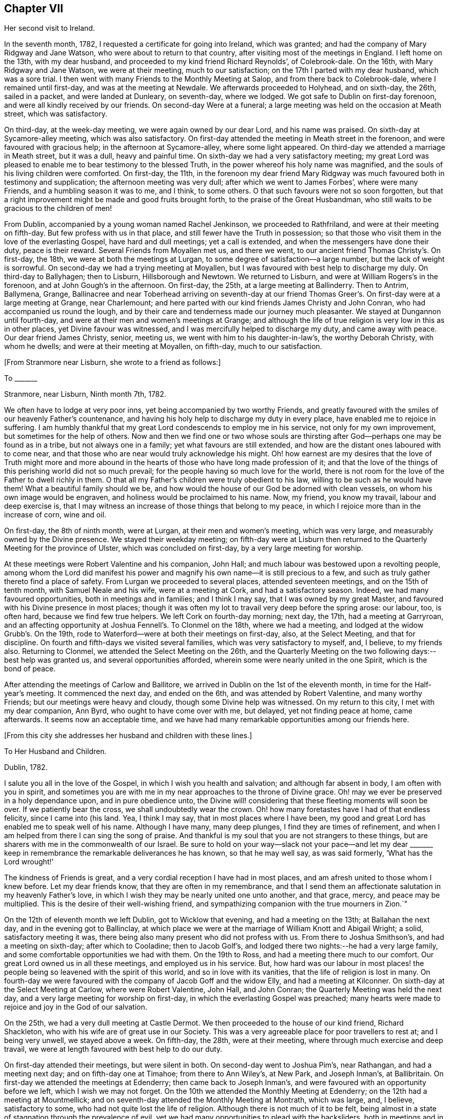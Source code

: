 == Chapter VII

Her second visit to Ireland.

In the seventh month, 1782, I requested a certificate for going into Ireland,
which was granted; and had the company of Mary Ridgway and Jane Watson,
who were about to return to that country, after visiting most of the meetings in England.
I left home on the 13th, with my dear husband,
and proceeded to my kind friend Richard Reynolds`', of Colebrook-dale.
On the 16th, with Mary Ridgway and Jane Watson, we were at their meeting,
much to our satisfaction; on the 17th I parted with my dear husband,
which was a sore trial.
I then went with many Friends to the Monthly Meeting at Salop,
and from there back to Colebrook-dale, where I remained until first-day,
and was at the meeting at Newdale.
We afterwards proceeded to Holyhead, and on sixth-day, the 26th, sailed in a packet,
and were landed at Dunleary, on seventh-day, where we lodged.
We got safe to Dublin on first-day forenoon, and were all kindly received by our friends.
On second-day Were at a funeral;
a large meeting was held on the occasion at Meath street, which was satisfactory.

On third-day, at the week-day meeting, we were again owned by our dear Lord,
and his name was praised.
On sixth-day at Sycamore-alley meeting, which was also satisfactory.
On first-day attended the meeting in Meath street in the forenoon,
and were favoured with gracious help; in the afternoon at Sycamore-alley,
where some light appeared.
On third-day we attended a marriage in Meath street, but it was a dull,
heavy and painful time.
On sixth-day we had a very satisfactory meeting;
my great Lord was pleased to enable me to bear testimony to the blessed Truth,
in the power whereof his holy name was magnified,
and the souls of his living children were comforted.
On first-day, the 11th,
in the forenoon my dear friend Mary Ridgway was much
favoured both in testimony and supplication;
the afternoon meeting was very dull; after which we went to James Forbes`',
where were many Friends, and a humbling season it was to me, and I think, to some others.
O that such favours were not so soon forgotten,
but that a right improvement might be made and good fruits brought forth,
to the praise of the Great Husbandman,
who still waits to be gracious to the children of men!

From Dublin, accompanied by a young woman named Rachel Jenkinson,
we proceeded to Rathfriland, and were at their meeting on fifth-day.
But few profess with us in that place, and still fewer have the Truth in possession;
so that those who visit them in the love of the everlasting Gospel,
have hard and dull meetings; yet a call is extended,
and when the messengers have done their duty, peace is their reward.
Several Friends from Moyallen met us, and there we went,
to our ancient friend Thomas Christy`'s. On first-day, the 18th,
we were at both the meetings at Lurgan, to some degree of satisfaction--a large number,
but the lack of weight is sorrowful.
On second-day we had a trying meeting at Moyallen,
but I was favoured with best help to discharge my duly.
On third-day to Ballyhagen; then to Lisburn, Hillsborough and Newtown.
We returned to Lisburn, and were at William Rogers`'s in the forenoon,
and at John Gough`'s in the afternoon.
On first-day, the 25th, at a large meeting at Ballinderry.
Then to Antrim, Ballymena, Grange,
Ballinacree and near Toberhead arriving on seventh-day at our friend
Thomas Greer`'s. On first-day were at a large meeting at Grange,
near Charlemount; and here parted with our kind friends James Christy and John Conran,
who had accompanied us round the lough,
and by their care and tenderness made our journey much pleasanter.
We stayed at Dungannon until fourth-day,
and were at their men and women`'s meetings at Grange;
and although the life of true religion is very low in this as in other places,
yet Divine favour was witnessed, and I was mercifully helped to discharge my duty,
and came away with peace.
Our dear friend James Christy, senior, meeting us,
we went with him to his daughter-in-law`'s, the worthy Deborah Christy,
with whom he dwells; and were at their meeting at Moyallen, on fifth-day,
much to our satisfaction.

+++[+++From Stranmore near Lisburn, she wrote to a friend as follows:]

To +++_______+++

Stranmore, near Lisburn, Ninth month 7th, 1782.

We often have to lodge at very poor inns, yet being accompanied by two worthy Friends,
and greatly favoured with the smiles of our heavenly Father`'s countenance,
and having his holy help to discharge my duty in every place,
have enabled me to rejoice in suffering.
I am humbly thankful that my great Lord condescends to employ me in his service,
not only for my own improvement, but sometimes for the help of others.
Now and then we find one or two whose souls are thirsting
after God--perhaps one may be found as in a tribe,
but not always one in a family; yet what favours are still extended,
and how are the distant ones laboured with to come near,
and that those who are near would truly acknowledge his might.
Oh! how earnest are my desires that the love of Truth might more and more
abound in the hearts of those who have long made profession of it;
and that the love of the things of this perishing world did not so much prevail;
for the people having so much love for the world,
there is not room for the love of the Father to dwell richly in them.
O that all my Father`'s children were truly obedient to his law,
willing to be such as he would have them!
What a beautiful family should we be,
and how would the house of our God be adorned with clean vessels,
on whom his own image would be engraven, and holiness would be proclaimed to his name.
Now, my friend, you know my travail, labour and deep exercise is,
that I may witness an increase of those things that belong to my peace,
in which I rejoice more than in the increase of corn, wine and oil.

On first-day, the 8th of ninth month, were at Lurgan, at their men and women`'s meeting,
which was very large, and measurably owned by the Divine presence.
We stayed their weekday meeting;
on fifth-day were at Lisburn then returned to the
Quarterly Meeting for the province of Ulster,
which was concluded on first-day, by a very large meeting for worship.

At these meetings were Robert Valentine and his companion, John Hall;
and much labour was bestowed upon a revolting people,
among whom the Lord did manifest his power and
magnify his own name--it is still precious to a few,
and such as truly gather thereto find a place of safety.
From Lurgan we proceeded to several places, attended seventeen meetings,
and on the 15th of tenth month, with Samuel Neale and his wife,
were at a meeting at Cork, and had a satisfactory season.
Indeed, we had many favoured opportunities, both in meetings and in families;
and I think I may say, that I was owned by my great Master,
and favoured with his Divine presence in most places;
though it was often my lot to travail very deep before the spring arose: our labour, too,
is often hard, because we find few true helpers.
We left Cork on fourth-day morning; next day, the 17th, had a meeting at Garryroan,
and an affecting opportunity at Joshua Fennell`'s. To Clonmel on the 18th,
where we had a meeting, and lodged at the widow Grubb`'s. On the 19th,
rode to Waterford--were at both their meetings on first-day, also, at the Select Meeting,
and that for discipline.
On fourth and fifth-days we visited several families,
which was very satisfactory to myself, and, I believe, to my friends also.
Returning to Clonmel, we attended the Select Meeting on the 26th,
and the Quarterly Meeting on the two following days:--best help was granted us,
and several opportunities afforded, wherein some were nearly united in the one Spirit,
which is the bond of peace.

After attending the meetings of Carlow and Ballitore,
we arrived in Dublin on the 1st of the eleventh month,
in time for the Half-year`'s meeting.
It commenced the next day, and ended on the 6th, and was attended by Robert Valentine,
and many worthy Friends; but our meetings were heavy and cloudy,
though some Divine help was witnessed.
On my return to this city, I met with my dear companion, Ann Byrd,
who ought to have come over with me, but delayed, yet not finding peace at home,
came afterwards.
It seems now an acceptable time,
and we have had many remarkable opportunities among our friends here.

+++[+++From this city she addresses her husband and children with these lines.]

To Her Husband and Children.

Dublin, 1782.

I salute you all in the love of the Gospel, in which I wish you health and salvation;
and although far absent in body, I am often with you in spirit,
and sometimes you are with me in my near approaches to the throne of Divine grace.
Oh! may we ever be preserved in a holy dependance upon, and in pure obedience unto,
the Divine will! considering that these fleeting moments will soon be over.
If we patiently bear the cross, we shall undoubtedly wear the crown.
Oh! how many foretastes have I had of that endless felicity, since I came into (his land.
Yea, I think I may say, that in most places where I have been,
my good and great Lord has enabled me to speak well of his name.
Although I have many, many deep plunges, I find they are times of refinement,
and when I am helped from there I can sing the song of praise.
And thankful is my soul that you are not strangers to these things,
but are sharers with me in the commonwealth of our Israel.
Be sure to hold on your way--slack not your pace--and let my dear +++_______+++
keep in remembrance the remarkable deliverances he has known,
so that he may well say, as was said formerly, '`What has the Lord wrought!`'

The kindness of Friends is great, and a very cordial reception I have had in most places,
and am afresh united to those whom I knew before.
Let my dear friends know, that they are often in my remembrance,
and that I send them an affectionate salutation in my heavenly Father`'s love,
in which I wish they may be nearly united one unto another, and that grace, mercy,
and peace may be multiplied.
This is the desire of their well-wishing friend,
and sympathizing companion with the true mourners in Zion.`"

On the 12th of eleventh month we left Dublin, got to Wicklow that evening,
and had a meeting on the 13th; at Ballahan the next day,
and in the evening got to Ballinclay,
at which place we were at the marriage of William Knott and Abigail Wright; a solid,
satisfactory meeting it was, there being also many present who did not profess with us.
From there to Joshua Smithson`'s, and had a meeting on sixth-day;
after which to Cooladine; then to Jacob Golf`'s,
and lodged there two nights:--he had a very large family,
and some comfortable opportunities we had with them.
On the 19th to Ross, and had a meeting there much to our comfort.
Our great Lord owned us in all these meetings, and employed us in his service.
But, how hard was our labour in most places! the people
being so leavened with the spirit of this world,
and so in love with its vanities, that the life of religion is lost in many.
On fourth-day we were favoured with the company of Jacob Goff and the widow Elly,
and had a meeting at Kilconner.
On sixth-day at the Select Meeting at Carlow, where were Robert Valentine, John Hall,
and John Conran; the Quarterly Meeting was held the next day,
and a very large meeting for worship on first-day,
in which the everlasting Gospel was preached;
many hearts were made to rejoice and joy in the God of our salvation.

On the 25th, we had a very dull meeting at Castle Dermot.
We then proceeded to the house of our kind friend, Richard Shackleton,
who with his wife are of great use in our Society.
This was a very agreeable place for poor travellers to rest at; and I being very unwell,
we stayed above a week.
On fifth-day, the 28th, were at their meeting,
where through much exercise and deep travail,
we were at length favoured with best help to do our duty.

On first-day attended their meetings, but were silent in both.
On second-day went to Joshua Pim`'s, near Rathangan, and had a meeting next day;
and on fifth-day one at Timahoe; from there to Ann Wiley`'s, at New Park,
and Joseph Inman`'s, at Ballibritain.
On first-day we attended the meetings at Edenderry; then came back to Joseph Inman`'s,
and were favoured with an opportunity before we left, which I wish we may not forget.
On the 10th we attended the Monthly Meeting at Edenderry;
on the 12th had a meeting at Mountmellick;
and on seventh-day attended the Monthly Meeting at Montrath, which was large, and,
I believe, satisfactory to some, who had not quite lost the life of religion.
Although there is not much of it to be felt,
being almost in a state of stagnation through the prevalence of evil,
yet we had many opportunities to plead with the backsliders,
both in meetings and in families, and their states were very closely spoken to.

We next proceeded to a meeting at Knockballymaher, and our chaise being broken,
we stayed at this place several days.
On the 21st we lodged at the widow Walpole`'s,
who had six sons and as many daughters--a large and hopeful family.
On the 22nd were at Ballinakill, where, as at many other places,
we were favoured with best help.
The next day we reached Clonmel, lodged at Samuel Grubb`'s,
and were twice at their meeting on fifth-day, which was satisfactory.
We visited the father and mother of Joseph Sparrow, who was lost about a year before,
on his way for England, the vessel being wrecked and many lost;
he was going with an intention of marriage to a Friend of Minehead.
The visit we paid to the afflicted parents, with whom we had near sympathy,
although exceedingly humbling,
yet was greatly favoured with the living and powerful presence of our God,
who alone can and does sweeten every bitter cup, that he sees fit to hand for our good;
and we had to believe, that this great trial would be of use to many of those concerned,
if entire resignation be experienced.

+++[+++Here she again addresses her beloved husband and children.]

Waterford, First month 2nd, 1783.

Perhaps we may leave here next week.--How long we
may stay at Clonmel on our return we cannot say,
the Friends there being desirous of our joining them in a family visit;
but if our great Lord do not direct us, their desires will not avail;
if we should be so engaged it may be well.
After leaving there, it is not unlikely for us to go to Cork.
Our dear and much esteemed friend, Robert Valentine, is now there,
and has been very poorly; but we hear of his being better.
His companion has left him, they having gone through the nation.
I have visited all the meetings except two,
which we intend taking in our return to Dublin, which I hope will be in the right time;
for what matters it when or where we are, so we be but where and what we ought;
and thus far I believe it is so.
Had I come sooner here, I might have suffered less; but I can truly say,
that I preferred my Master`'s work before my own ease,
and was desirous of finishing my visit, or nearly so, before I stopped for relief,
not knowing what the consequence would be; but as I am now so bravely,
I am willing to hope to be favoured with seeing you, my near and dear connections,
once more; and if not, I wish you to be content.
Sometimes I have longed to be unclothed of this poor mortal body,
as I have often had my mind covered as with immortality and eternal life, and could say,
that a glorious crown and an everlasting song was before me.
O, my dears, I beg of you all to labour so as to have the same in your experience.
I know that all of you have often tasted with me of the good word of life,
and of the powers of the world to come; oh! let us not fall away,
but stand fast in that faith that was delivered to the saints,
and has been delivered unto us, whereby they did, and we may, obtain the victory.
Well, I am glad that in my thus moving along, I feel you near, as indeed I often do;
and now can I salute you all in a degree of that love which changes not,
and I still remain a faithful wife to my dear husband,
and an affectionate mother to all my dear children.`"

We stayed over first-day, and on second-day went to Waterford,
in which city we had much exercise,
yet were so favoured that our visit was very acceptable to our friends, and, I hope,
of some service.
I think we visited more than fifty families, and had many satisfactory opportunities,
both public and private; and being both confined with fever more than twelve days,
our stay was long.
A very humbling dispensation it was to us; yet were we so united to many of our friends,
and felt such an increase of pure love towards them, that our parting was with tears,
sweetened, however, with that peace which the world can neither give nor take away.

+++[+++The following appears to have been written about this time.]

To Her Husband and Children.

Clonmel, Third month, 1783.

I can now inform you of my recovery, not having much relapsed since I wrote before,
and both of us are bravely every way,
having been graciously helped through some very trying dispensations;
no doubt for our own good, and, I do believe,
for the help of many who have with meekness received the ingrafted word.
How have we rejoiced with such; and great has been our joy in the God of our salvation;
and thus have all our bitter cups been sweetened.
And how frequently does my spirit visit you,
having also a belief that you often think of me.
Strong are my desires, that you all may witness an increase of that which is of God,
having the wisdom that is pure and peaceable, gentle, and easy to be entreated,
full of love, and abundant in good fruits;
knowing the old man with all his corrupt deeds to be put off,
and being clothed with the new man Christ Jesus,
whose fruits are unto holiness and the end everlasting life.

On second-day, the 26th, we came to Clonmel,
and were very kindly received by our friends Samuel and Margaret Grubb:
here we had to enter into the arduous labour of visiting families,
which was accomplished to satisfaction.
We visited more than thirty families, and had some satisfactory meetings,
besides visiting some families in the country, and got to Youghal on seventh-day,
the 15th of third month, being the time of the province meeting.
On first-day we attended both meetings,
and had the company of some valuable Friends from several parts of the province.

On second-day, being favoured with best help, we had a satisfactory meeting;
we stayed over their meeting on third-day, and were well satisfied in so doing.
On fourth-day we arrived at Cork, staying in and near there about four weeks;
visited above fifty families, and had some good service.
From there we went to Limerick, and stayed about a week, had some satisfactory meetings,
and visited several families; from there to Ross,
and were much favoured among a poor few; then to Mountmellick,
and were well satisfied with staying meeting there,
and had the company of John Ridgway before we left.
We were at meeting at Ballitore on first-day.

+++[+++At Ballitore she writes to her family, as follows:]

Ballitore, Fourth month 26th, 1783.

I have hitherto been helped with best help,
so as faithfully to discharge my duty in all the
meetings I have been at since I came into this nation;
and I think we have been at all the places where meetings are constantly held,
except one, which we intend to take on our way to Dublin,
where the Half-year`'s National Meeting is to begin.
O that I may finish well! is the breathing of my humble, thankful soul.

I long to fix a time for my return,
but cannot tell how long we may be detained in Dublin; having frequently been in bonds,
as ambassadors who have to declare the way of life and salvation.
I desire that you will with me learn patience and resignation to the Divine will,
as we well know, that it is the will and power of God which is our sanctification; and,
my dears, you, with me, are very sensible that our time here will soon be over;
therefore let us cheer up our drooping spirits, and not sink below hope,
but ever witness it to be a safe anchor to our souls.
Though one fall on one hand, and another on the other, yet let us remember,
that the foundation of God stands sure,
having this seal--'`The Lord knows them that are his.`'

I feel very near to you all, and though absent in body, yet very often present in spirit;
and sure I am, that we have been baptized into the one Spirit,
and have drank of the one cup, even the cup of blessing,
by which our many bitters have been often sweetened,
and we have blessed that name which alone is worthy of thanksgiving and praise.
I beg that we may ever rely upon, and live in pure obedience unto Him,
who can subject our natural wills,
and change the very nature of the lion into that of the lamb;
and how pleasant is our dwelling, when upon God`'s holy mountain,
where nothing can hurt or destroy.

On third-day had a meeting at Baltiboys.

We reached Dublin, and were at the Quarterly Meeting for the province,
and at the National Half-year`'s Meeting;
during the course of which we had some edifying seasons; but, alas! here,
and almost everywhere else in this country, things are very low,
and truth is trampled under foot.
We were favoured with the company of William Rathbone, of Liverpool,
and with that of many valuable Friends of this nation, of whom we took a long farewell.
I had felt an engagement of mind to attend the Quarterly
Meeting at Moyallen--the trial was great,
as some Friends were going to England: my companion, too, was ill of a cold,
and not able to move away for a few days,
so that we did not take all the meetings we had intended.
I had, however, one more opportunity of sitting with Friends in Dublin,
which was greatly to my satisfaction, and I took a solemn and final farewell of many.
On the 15th of fifth month, we commenced our journey,
having the company of our worthy friend, James Christy, who had waited for us.
He has gone with us many long journeys:--I think I had his company six weeks,
and he is nearly eighty years of age.
On sixth-day we reached his pleasant habitation.
We then attended meetings at Lurgan, Grange, Ballyhagan and Moyallen; the Select Meeting,
on sixth-day, the Quarterly Meeting on seventh,
and a very large meeting for worship on first-day,
in all of which we were favoured with best help, and the conclusion was satisfactory.
We took a solemn leave of many,
and had some opportunities to edification and comfort with our beloved friends.

+++[+++On the 26th she arrived in Dublin, where she wrote to her son.]

Dublin, Fifth month, 1783.

I was glad of your letter,
and to hear of our solemn parting being had in remembrance by you; and you, my son,
with many who were there present, are also remembered by me.
Oh! that pure cementing love may so prevail in all our hearts,
as to melt us down again and again, until all the dross be done away,
and all the reprobate silver removed, and we be as pure gold, not only in lustre,
but having the full weight; then we shall not only be of the called,
but the chosen of God, serviceable in his church, as firm stakes in our Zion,
useful vessels in the Lord`'s house; and our conduct will proclaim holiness to his name.

The next day several of our friends came, and we were favoured together,
and parted in that true love and holy fellowship that will never end.

On fifth-day, the 28th, we went on board the packet,
being accompanied by Joseph Williams, of Dublin, Richard Shackleton, and John Russel,
from Moate, who were on their way to the Yearly Meeting of London.
On seventh-day we arrived safe at the head,
and immediately proceeded to Colebrook-dale.--Here we had a meeting on third-day;
afterwards attended meetings at Newdale, Brolley, and Shrewsbury, all, I think,
to much satisfaction.
Here my dear companion, Ann Byrd, and I parted; she returning homeward,
and I to the Bank, with my kind friend, Rebecca Reynolds.
In our travel on first-day, the 8th, though much shaken with the rough and uneven road,
we had a remarkably favoured opportunity,
which in silence and testimony held more than two hours;
and as such a season in a stage coach is not common, I thought fit to mention it.
On the 13th of sixth month, 1783, I got safe home,
and found my dear husband and children all well; for which favour,
and for the blessing of preservation both by sea and land, I am, and desire always to be,
humbly thankful unto the God and Father of all our mercies,
who is ever worthy of thanksgiving and praise.
Amen.

+++[+++About this period we have this remembrance of her beloved family.]

Sheffield, Eighth month, 1784.

I can truly salute you in a degree of our heavenly Father`'s love,
daily breathing unto Him in secret for help for myself and for you,
that we may be strengthened, and may know an increase of faith,
and a decrease of unbelief, which at times is ready to enter, and if given way to,
would lay waste all that ever has been done in us for the good cause of Truth.
Oh that nothing may be permitted to hinder our perseverance therein!
I find it as needful now to be upon my watch as ever, desiring that I may do no harm,
as I seem not capable of doing much good.
Yet I feel bound to duty,
and sit as a sentinel not daring to move out of the right course.
O, my dears, think of me, for I am sorely buffeted and in a continued warfare; and yet,
at times, am favoured with an unshaken hope of obtaining the victory over death, hell,
and the grave.

